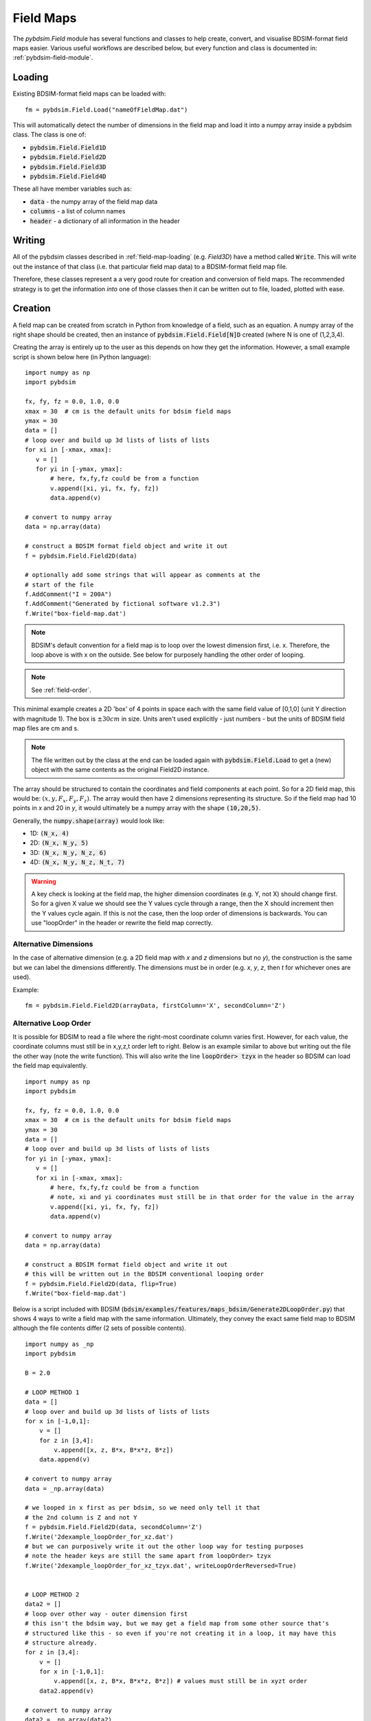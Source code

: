 ==========
Field Maps
==========

The `pybdsim.Field` module has several functions and classes to help create, convert,
and visualise BDSIM-format field maps easier. Various useful workflows are described
below, but every function and class is documented in: :ref:`pybdsim-field-module`.


.. _field-map-loading:

Loading
-------

Existing BDSIM-format field maps can be loaded with: ::

  fm = pybdsim.Field.Load("nameOfFieldMap.dat")

This will automatically detect the number of dimensions in the field map and load
it into a numpy array inside a pybdsim class. The class is one of:


* :code:`pybdsim.Field.Field1D`
* :code:`pybdsim.Field.Field2D`
* :code:`pybdsim.Field.Field3D`
* :code:`pybdsim.Field.Field4D`

These all have member variables such as:

* :code:`data` - the numpy array of the field map data
* :code:`columns` -  a list of column names
* :code:`header` - a dictionary of all information in the header

Writing
-------

All of the pybdsim classes described in :ref:`field-map-loading` (e.g. `Field3D`) have
a method called :code:`Write`. This will write out the instance of that class (i.e. that
particular field map data) to a BDSIM-format field map file.

Therefore, these classes represent a a very good route for creation and conversion
of field maps. The recommended strategy is to get the information *into* one of those
classes then it can be written out to file, loaded, plotted with ease.

.. _field-map-creation:

Creation
--------

A field map can be created from scratch in Python from knowledge of a field, such as
an equation. A numpy array of the right shape should be created, then an instance
of :code:`pybdsim.Field.Field[N]D` created (where N is one of (1,2,3,4).

Creating the array is entirely up to the user as this depends on how they get the
information. However, a small example script is shown below here (in Python language): ::


  import numpy as np
  import pybdsim

  fx, fy, fz = 0.0, 1.0, 0.0
  xmax = 30  # cm is the default units for bdsim field maps
  ymax = 30
  data = []
  # loop over and build up 3d lists of lists of lists
  for xi in [-xmax, xmax]:
     v = []
     for yi in [-ymax, ymax]:
         # here, fx,fy,fz could be from a function
         v.append([xi, yi, fx, fy, fz])
         data.append(v)

  # convert to numpy array
  data = np.array(data)
    
  # construct a BDSIM format field object and write it out
  f = pybdsim.Field.Field2D(data)

  # optionally add some strings that will appear as comments at the
  # start of the file
  f.AddComment("I = 200A")
  f.AddComment("Generated by fictional software v1.2.3")
  f.Write("box-field-map.dat')


.. note:: BDSIM's default convention for a field map is to loop over the lowest
	  dimension first, i.e. x. Therefore, the loop above is with x on the outside.
	  See below for purposely handling the other order of looping.

.. note:: See :ref:`field-order`.

This minimal example creates a 2D 'box' of 4 points in space each with the same field
value of [0,1,0] (unit Y direction with magnitude 1). The box is :math:`\pm 30 cm` in
size. Units aren't used explicitly - just numbers - but the units of BDSIM field map
files are cm and s.

.. note:: The file written out by the class at the end can be loaded again with
	  :code:`pybdsim.Field.Load` to get a (new) object with the same contents
	  as the original Field2D instance.

The array should be structured to contain the coordinates and field components at each
point. So for a 2D field map, this would be: :math:`(x, y, F_x, F_y, F_z)`. The array would
then have 2 dimensions representing its structure. So if the field map had 10 points in `x`
and 20 in `y`, it would ultimately be a numpy array with the shape :code:`(10,20,5)`.

Generally, the :code:`numpy.shape(array)` would look like:

* 1D: :code:`(N_x, 4)`
* 2D: :code:`(N_x, N_y, 5)`
* 3D: :code:`(N_x, N_y, N_z, 6)`
* 4D: :code:`(N_x, N_y, N_z, N_t, 7)`

.. warning:: A key check is looking at the field map, the higher dimension coordinates
	     (e.g. Y, not X) should change first. So for a given X value we should see
	     the Y values cycle through a range, then the X should increment then the Y
	     values cycle again. If this is not the case, then the loop order of dimensions
	     is backwards. You can use "loopOrder" in the header or rewrite the field map
	     correctly.

Alternative Dimensions
**********************

In the case of alternative dimension (e.g. a 2D field map with `x` and `z` dimensions but
no `y`), the construction is the same but we can label the dimensions differently. The dimensions
must be in order (e.g. `x`, `y`, `z`, then `t` for whichever ones are used).

Example: ::

  fm = pybdsim.Field.Field2D(arrayData, firstColumn='X', secondColumn='Z')

Alternative Loop Order
**********************

It is possible for BDSIM to read a file where the right-most coordinate column varies first.
However, for each value, the coordinate columns must still be in x,y,z,t order left to right.
Below is an example similar to above but writing out the file the other way (note the write function).
This will also write the line :code:`loopOrder> tzyx` in the header so BDSIM can load
the field map equivalently. ::

  import numpy as np
  import pybdsim

  fx, fy, fz = 0.0, 1.0, 0.0
  xmax = 30  # cm is the default units for bdsim field maps
  ymax = 30
  data = []
  # loop over and build up 3d lists of lists of lists
  for yi in [-ymax, ymax]:
     v = []
     for xi in [-xmax, xmax]:
         # here, fx,fy,fz could be from a function
	 # note, xi and yi coordinates must still be in that order for the value in the array
         v.append([xi, yi, fx, fy, fz])
         data.append(v)

  # convert to numpy array
  data = np.array(data)
    
  # construct a BDSIM format field object and write it out
  # this will be written out in the BDSIM conventional looping order
  f = pybdsim.Field.Field2D(data, flip=True)
  f.Write("box-field-map.dat')

Below is a script included with BDSIM (:code:`bdsim/examples/features/maps_bdsim/Generate2DLoopOrder.py`)
that shows 4 ways to write a field map with the same information. Ultimately, they convey the exact
same field map to BDSIM although the file contents differ (2 sets of possible contents). ::


    import numpy as _np
    import pybdsim
    
    B = 2.0

    # LOOP METHOD 1
    data = []
    # loop over and build up 3d lists of lists of lists
    for x in [-1,0,1]:
        v = []
        for z in [3,4]:
            v.append([x, z, B*x, B*x*z, B*z])
        data.append(v)

    # convert to numpy array
    data = _np.array(data)

    # we looped in x first as per bdsim, so we need only tell it that
    # the 2nd column is Z and not Y
    f = pybdsim.Field.Field2D(data, secondColumn='Z')
    f.Write('2dexample_loopOrder_for_xz.dat')
    # but we can purposively write it out the other loop way for testing purposes
    # note the header keys are still the same apart from loopOrder> tzyx
    f.Write('2dexample_loopOrder_for_xz_tzyx.dat', writeLoopOrderReversed=True)


    # LOOP METHOD 2
    data2 = []
    # loop over other way - outer dimension first
    # this isn't the bdsim way, but we may get a field map from some other source that's
    # structured like this - so even if you're not creating it in a loop, it may have this
    # structure already.
    for z in [3,4]:
        v = []
        for x in [-1,0,1]:
            v.append([x, z, B*x, B*x*z, B*z]) # values must still be in xyzt order
        data2.append(v)

    # convert to numpy array
    data2 = _np.array(data2)

    # array structure is z is outer dimension, then x - we need it the other way
    # around, so we use flip=True when constructing the field instance
    g = pybdsim.Field.Field2D(data2, flip=True, secondColumn='Z')
    # this will write out a file identical to the very first one
    g.Write('2dexample_loopOrder_for_zx.dat')
    # this will write out a file identical to the second one
    g.Write('2dexample_loopOrder_for_zx_tzyx.dat', writeLoopOrderReversed=True)



Visualisation and Plotting
--------------------------

To visualise a field map, it is possible to do so in BDSIM / Geant4. See the BDSIM manual
for this information. This draws a selection of arrows in the 3D model and gives a rough
indication that the field map is as intended.

An alternative way is to load the data in pybdsim in Python and plot it, either fully
or in slices (for 3D or 4D maps).

Any library desired can be used in Python and the classes described above in :ref:`field-map-loading`
provide an excellent way to get a numpy array, that is ubiquitous in Python programming
and libraries.

pybdsim provides a variety of small plotting functions mostly for 1D and 2D field maps
using matplotlib. These functions are inside the :code:`pybdsim.Field` module and all
start with :code:`Plot`. A list is:

* :code:`pybdsim.Field.Plot1DFxFyFz`
* :code:`pybdsim.Field.Plot2D`
* :code:`pybdsim.Field.Plot2DXY`
* :code:`pybdsim.Field.Plot2DXYMagnitude`
* :code:`pybdsim.Field.Plot2DXYConnectionOrder`
* :code:`pybdsim.Field.Plot2DXYStream`
* :code:`pybdsim.Field.Plot2DXYComponent`
* :code:`pybdsim.Field.Plot2DXYFxFyFz`
* :code:`pybdsim.Field.Plot2DXYBx`
* :code:`pybdsim.Field.Plot2DXYBy`
* :code:`pybdsim.Field.Plot2DXYBz`
* :code:`pybdsim.Field.Plot3DXY`
* :code:`pybdsim.Field.Plot3DXZ`

.. warning:: Plots that use arrows or stream plots do **not** depend on the order
	     of the points so they cannot be relied upon to tell if the field map
	     being prepared is in the correct order. Use `Plot2DXYMagnitude` or
	     `Plot2DXYConnectionOrder` to verify the order of the points.
  
A (guaranteed) complete list can be found in :ref:`pybdsim-field-module`.

Each can be inspected (in IPython, which is recommended) with a question mark to see its description: ::

  >>> import pybdsim
  >>> pybdsim.Field.Plot2DXY?
  Signature: pybdsim.Field.Plot2DXY(filename, scale=None)
  Docstring:
  Plot a bdsim field map file using the X,Y plane.

  :param filename: name of field map file or object
  :type filename: str, pybdsim.Field._Field.Field2D instance
  :param scale: numerical scaling for quiver plot arrow lengths.
  :type scale: float
  >>>


Conversion
----------

**your data** -> **numpy array** -> **pybdsim.Field.FieldND(data) class**

To convert a field map, you should first write a loader from your own format
to the field map into a numpy array with a structure described in :ref:`field-map-creation`.
Then, this array can be *wrapped* in an instance of one of the pybdsim Field classes. This
class can then be used to write out the field map in BDSIM's format. This would look something
like: ::

  def LoadMyFormatFieldMap(filename):
      # ... some implementation...
      # assume variable 'data' of type numpy.array
      return data

  def Convert(inputfilename, outputfilename):
      d = LoadMyFormatFieldMap(inputfilename)
      # assume here it's a 2D field map... need to know which class to use
      bd = pybdsim.Field2D(d)
      bd.Write(outputfilename)


The source of a field map data should represent an equally spaced grid of points
and provided in order, such that it can be converted easily to BDSIM's format with
the various classes.

.. note:: See :ref:`field-order`. Make sure to validate the order with plots before
	  using in a simulation in BDSIM. You can also visualise the fields in BDSIM
	  to check. It is recommended to do this with a single component before using
	  in a bigger model.


Sorting Points
--------------

If the data points for the field map correspond to a rectilinear grid but are not
provided in order (sometimes can happen from finite-element programs), you should
ideally try to get a field map in order. Failing that, you can try to sort the data
into an ordered array. An example implementation is given in
:code:`pybdsim.Field.SortUnorderedFieldMap2D`. Although, this is provided there is
no guarantee the implementation will work depending on the numerical precision of
the coordinates. It is still recommended to go back to the origin field program
and get a correct grid of points.

.. _field-order:

Importance of Order
-------------------

In a BDSIM field map file, the coordinates at each point are written but BDSIM itself
does not use these. BDSIM reads the header information and loops over the data
assuming the number of points specified in the header. Therefore if the data is
provided in the wrong order the field map will appear scrambled in BDSIM. This can
happen with hand-preparation and editing of files.

It is **recommended** to use the pybdsim.Field classes as these are guaranteed to
write the data out correctly.

Plots that use arrows or stream plots do **not** depend on the order
of the points so they cannot be relied upon to tell if the field map
being prepared is in the correct order. Use `Plot2DXYMagnitude` or
`Plot2DXYConnectionOrder` to verify the order of the points.
